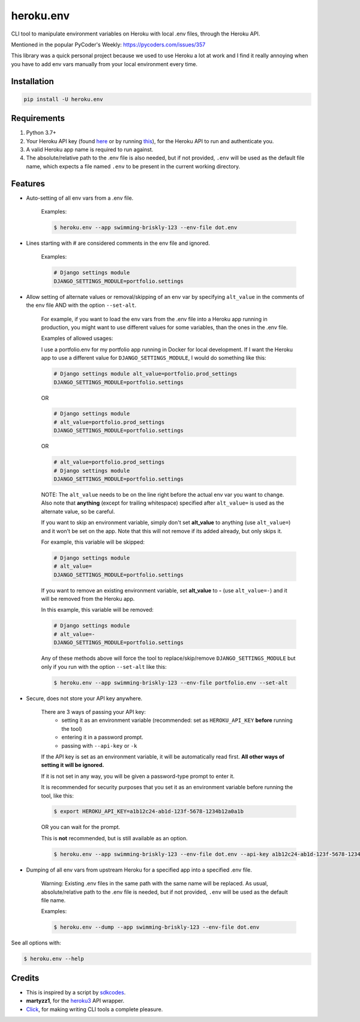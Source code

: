 ==========
heroku.env
==========


.. image:: https://img.shields.io/pypi/v/heroku_env.svg
        :target: https://pypi.python.org/pypi/heroku.env

.. image:: https://pepy.tech/badge/heroku-env
        :target: https://pepy.tech/project/heroku-env
        :alt: Downloads


CLI tool to manipulate environment variables on Heroku with local .env files, through the Heroku API.

Mentioned in the popular PyCoder's Weekly: https://pycoders.com/issues/357

This library was a quick personal project because we used to use Heroku a lot at work and I find it really annoying
when you have to add env vars manually from your local environment every time.

Installation
------------
.. code-block:: bash

    pip install -U heroku.env


Requirements
------------

#. Python 3.7+
#. Your Heroku API key (found `here`_ or by running `this`_), for the Heroku API to run and authenticate you.
#. A valid Heroku app name is required to run against.
#. The absolute/relative path to the .env file is also needed, but if not provided, ``.env`` will be used as the default file name, which expects a file named ``.env`` to be present in the current working directory.


Features
--------

* Auto-setting of all env vars from a .env file.

    Examples:

    .. code-block:: bash

        $ heroku.env --app swimming-briskly-123 --env-file dot.env

* Lines starting with # are considered comments in the env file and ignored.

    Examples:

    .. code-block:: yaml

        # Django settings module
        DJANGO_SETTINGS_MODULE=portfolio.settings

* Allow setting of alternate values or removal/skipping of an env var by specifying ``alt_value`` in the comments of the env file AND with the option ``--set-alt``.

    For example, if you want to load the env vars from the .env file into a Heroku app running in production,
    you might want to use different values for some variables, than the ones in the .env file.

    Examples of allowed usages:

    I use a portfolio.env for my portfolio app running in Docker for local development.
    If I want the Heroku app to use a different value for ``DJANGO_SETTINGS_MODULE``, I would do something like this:

    .. code-block:: yaml

        # Django settings module alt_value=portfolio.prod_settings
        DJANGO_SETTINGS_MODULE=portfolio.settings

    OR

    .. code-block:: yaml

        # Django settings module
        # alt_value=portfolio.prod_settings
        DJANGO_SETTINGS_MODULE=portfolio.settings

    OR

    .. code-block:: yaml

        # alt_value=portfolio.prod_settings
        # Django settings module
        DJANGO_SETTINGS_MODULE=portfolio.settings

    NOTE: The ``alt_value`` needs to be on the line right before the actual env var you want to change.
    Also note that **anything** (except for trailing whitespace) specified after ``alt_value=`` is used as the alternate value, so be careful.

    If you want to skip an environment variable, simply don't set **alt_value** to anything (use ``alt_value=``)
    and it won't be set on the app.
    Note that this will not remove if its added already, but only skips it.

    For example, this variable will be skipped:

    .. code-block:: yaml

        # Django settings module
        # alt_value=
        DJANGO_SETTINGS_MODULE=portfolio.settings

    If you want to remove an existing environment variable, set **alt_value** to **-** (use ``alt_value=-``)
    and it will be removed from the Heroku app.

    In this example, this variable will be removed:

    .. code-block:: yaml

        # Django settings module
        # alt_value=-
        DJANGO_SETTINGS_MODULE=portfolio.settings

    Any of these methods above will force the tool to replace/skip/remove ``DJANGO_SETTINGS_MODULE``
    but only if you run with the option ``--set-alt`` like this:

    .. code-block:: bash

        $ heroku.env --app swimming-briskly-123 --env-file portfolio.env --set-alt

* Secure, does not store your API key anywhere.

    There are 3 ways of passing your API key:
        * setting it as an environment variable (recommended: set as ``HEROKU_API_KEY`` **before** running the tool)
        * entering it in a password prompt.
        * passing with ``--api-key`` or ``-k``

    If the API key is set as an environment variable, it will be automatically read first.
    **All other ways of setting it will be ignored.**

    If it is not set in any way, you will be given a password-type prompt to enter it.

    It is recommended for security purposes that you set it as an environment variable before running the tool, like this:

    .. code-block:: bash

        $ export HEROKU_API_KEY=a1b12c24-ab1d-123f-5678-1234b12a0a1b

    OR you can wait for the prompt.

    This is **not** recommended, but is still available as an option.

    .. code-block:: bash

        $ heroku.env --app swimming-briskly-123 --env-file dot.env --api-key a1b12c24-ab1d-123f-5678-1234b12a0a1b

* Dumping of all env vars from upstream Heroku for a specified app into a specified .env file.

    Warning: Existing .env files in the same path with the same name will be replaced.
    As usual, absolute/relative path to the .env file is needed, but if not provided, ``.env`` will be used as
    the default file name.

    Examples:

    .. code-block:: bash

        $ heroku.env --dump --app swimming-briskly-123 --env-file dot.env


See all options with:

.. code-block:: bash

    $ heroku.env --help


Credits
-------

* This is inspired by a script by `sdkcodes`_.
* **martyzz1**, for the `heroku3`_ API wrapper.
* `Click`_, for making writing CLI tools a complete pleasure.

.. _sdkcodes: https://github.com/sdkcodes/heroku-config
.. _here: https://dashboard.heroku.com/account
.. _this: https://devcenter.heroku.com/articles/authentication#retrieving-the-api-token
.. _Click: https://click.palletsprojects.com
.. _heroku3: https://github.com/martyzz1/heroku3.py
